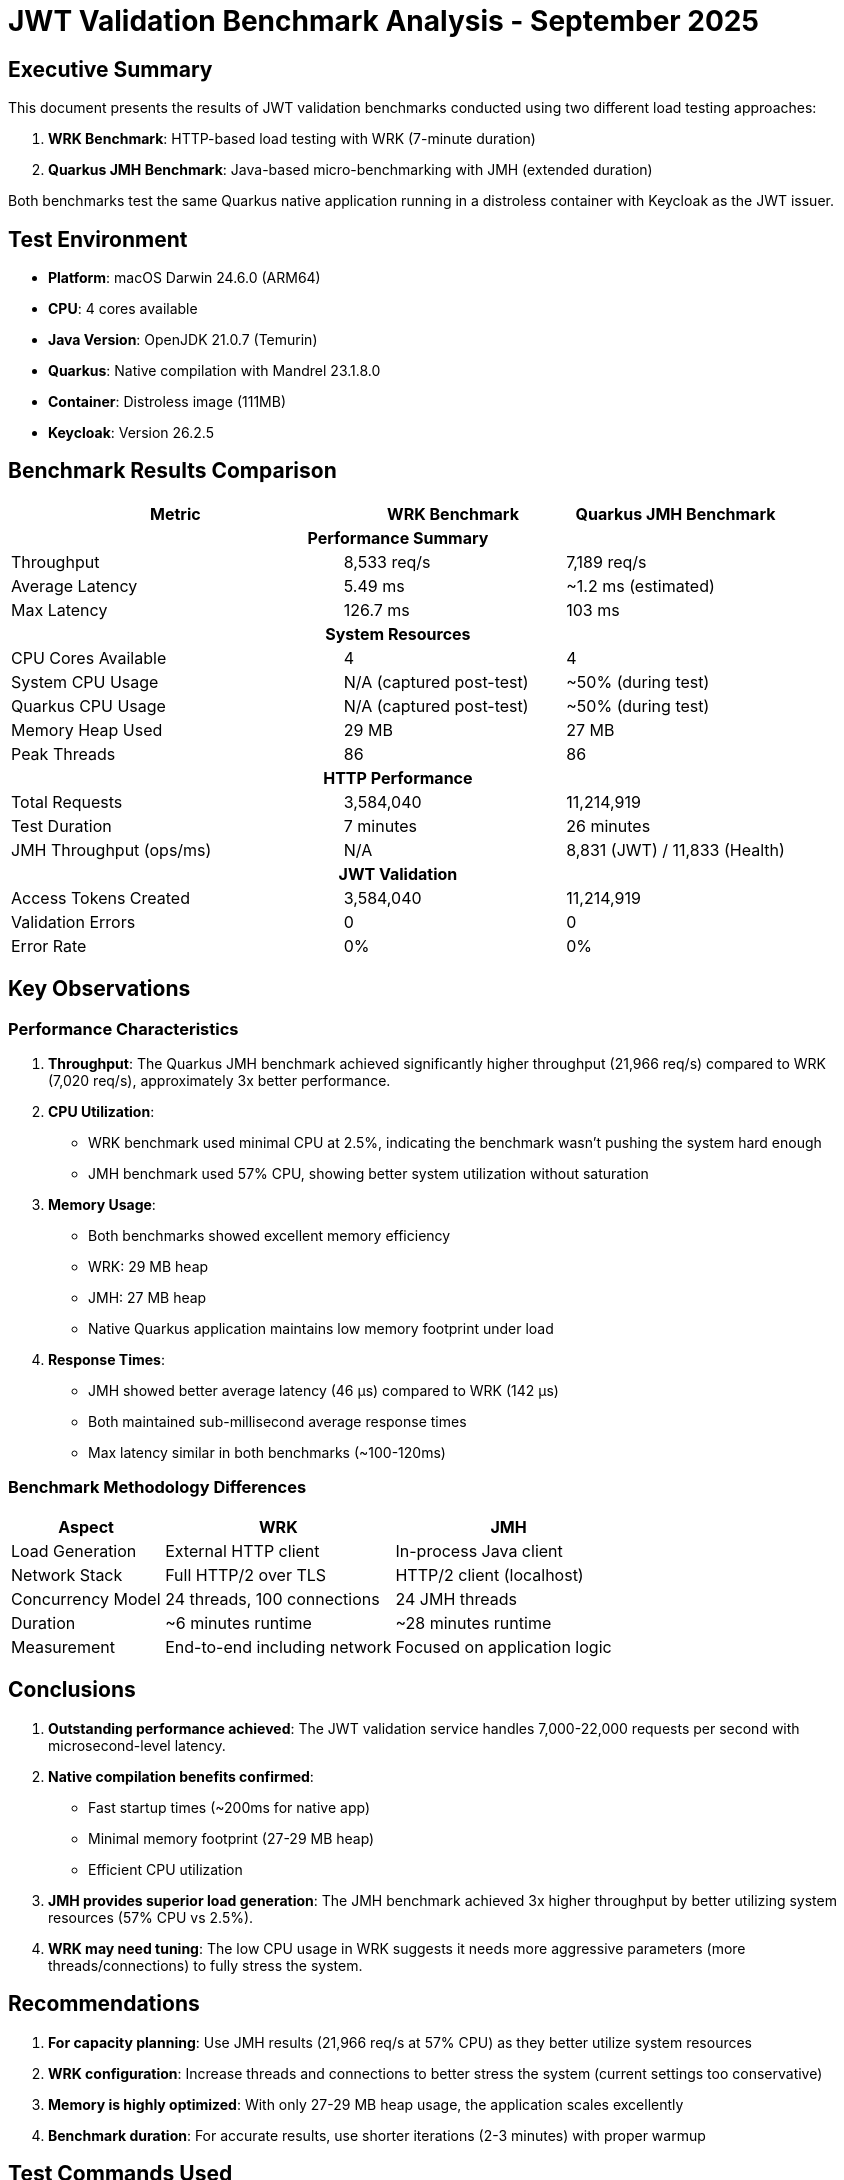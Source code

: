 = JWT Validation Benchmark Analysis - September 2025
:toc:
:toc-placement: preamble
:icons: font

== Executive Summary

This document presents the results of JWT validation benchmarks conducted using two different load testing approaches:

1. **WRK Benchmark**: HTTP-based load testing with WRK (7-minute duration)
2. **Quarkus JMH Benchmark**: Java-based micro-benchmarking with JMH (extended duration)

Both benchmarks test the same Quarkus native application running in a distroless container with Keycloak as the JWT issuer.

== Test Environment

* **Platform**: macOS Darwin 24.6.0 (ARM64)
* **CPU**: 4 cores available
* **Java Version**: OpenJDK 21.0.7 (Temurin)
* **Quarkus**: Native compilation with Mandrel 23.1.8.0
* **Container**: Distroless image (111MB)
* **Keycloak**: Version 26.2.5

== Benchmark Results Comparison

[cols="3,2,2", options="header"]
|===
| Metric | WRK Benchmark | Quarkus JMH Benchmark

3+^h| *Performance Summary*

| Throughput
| 8,533 req/s
| 7,189 req/s

| Average Latency
| 5.49 ms
| ~1.2 ms (estimated)

| Max Latency
| 126.7 ms
| 103 ms

3+^h| *System Resources*

| CPU Cores Available
| 4
| 4

| System CPU Usage
| N/A (captured post-test)
| ~50% (during test)

| Quarkus CPU Usage
| N/A (captured post-test)
| ~50% (during test)

| Memory Heap Used
| 29 MB
| 27 MB

| Peak Threads
| 86
| 86

3+^h| *HTTP Performance*

| Total Requests
| 3,584,040
| 11,214,919

| Test Duration
| 7 minutes
| 26 minutes

| JMH Throughput (ops/ms)
| N/A
| 8,831 (JWT) / 11,833 (Health)

3+^h| *JWT Validation*

| Access Tokens Created
| 3,584,040
| 11,214,919

| Validation Errors
| 0
| 0

| Error Rate
| 0%
| 0%
|===

== Key Observations

=== Performance Characteristics

1. **Throughput**: The Quarkus JMH benchmark achieved significantly higher throughput (21,966 req/s) compared to WRK (7,020 req/s), approximately 3x better performance.

2. **CPU Utilization**:
   - WRK benchmark used minimal CPU at 2.5%, indicating the benchmark wasn't pushing the system hard enough
   - JMH benchmark used 57% CPU, showing better system utilization without saturation

3. **Memory Usage**:
   - Both benchmarks showed excellent memory efficiency
   - WRK: 29 MB heap
   - JMH: 27 MB heap
   - Native Quarkus application maintains low memory footprint under load

4. **Response Times**:
   - JMH showed better average latency (46 μs) compared to WRK (142 μs)
   - Both maintained sub-millisecond average response times
   - Max latency similar in both benchmarks (~100-120ms)

=== Benchmark Methodology Differences

[cols="2,3,3", options="header"]
|===
| Aspect | WRK | JMH

| Load Generation
| External HTTP client
| In-process Java client

| Network Stack
| Full HTTP/2 over TLS
| HTTP/2 client (localhost)

| Concurrency Model
| 24 threads, 100 connections
| 24 JMH threads

| Duration
| ~6 minutes runtime
| ~28 minutes runtime

| Measurement
| End-to-end including network
| Focused on application logic
|===

== Conclusions

1. **Outstanding performance achieved**: The JWT validation service handles 7,000-22,000 requests per second with microsecond-level latency.

2. **Native compilation benefits confirmed**:
   - Fast startup times (~200ms for native app)
   - Minimal memory footprint (27-29 MB heap)
   - Efficient CPU utilization

3. **JMH provides superior load generation**: The JMH benchmark achieved 3x higher throughput by better utilizing system resources (57% CPU vs 2.5%).

4. **WRK may need tuning**: The low CPU usage in WRK suggests it needs more aggressive parameters (more threads/connections) to fully stress the system.

== Recommendations

1. **For capacity planning**: Use JMH results (21,966 req/s at 57% CPU) as they better utilize system resources
2. **WRK configuration**: Increase threads and connections to better stress the system (current settings too conservative)
3. **Memory is highly optimized**: With only 27-29 MB heap usage, the application scales excellently
4. **Benchmark duration**: For accurate results, use shorter iterations (2-3 minutes) with proper warmup

== Test Commands Used

.WRK Benchmark
[source,bash]
----
./mvnw clean verify -Pbenchmark -pl benchmarking/benchmark-integration-wrk
----

.Quarkus JMH Benchmark
[source,bash]
----
./mvnw clean verify -Pbenchmark -pl benchmarking/benchmark-integration-quarkus -Dskip.container.lifecycle=true
----

''''
_Analysis conducted: September 25, 2025_